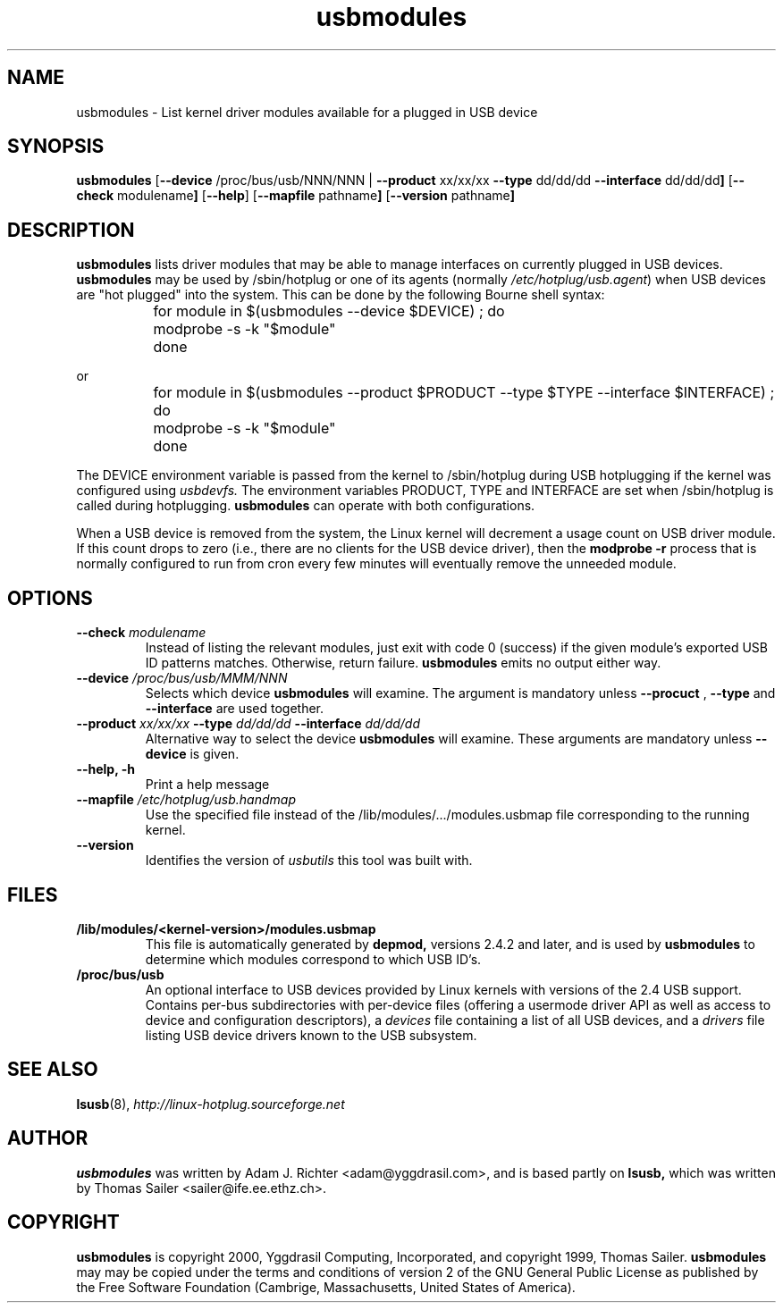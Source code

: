 .TH usbmodules 8 "12 June 2001" "usbutils-0.70" "Linux USB Utilities"
.IX usbmodules
.SH NAME
usbmodules \- List kernel driver modules available for a plugged
in USB device
.SH SYNOPSIS
.B usbmodules
.RB [ "--device " /proc/bus/usb/NNN/NNN 
.RB | " --product " xx/xx/xx " --type " dd/dd/dd " --interface " dd/dd/dd ]
.RB [ "--check " modulename ]
.RB [ --help ]
.RB [ "--mapfile " pathname ]
.RB [ "--version " pathname ]
.SH DESCRIPTION
.B usbmodules
lists driver modules that may be
able to manage interfaces on
currently plugged in USB devices.
.B usbmodules
may be used by /sbin/hotplug or one of its agents (normally
.IR /etc/hotplug/usb.agent )
when USB devices are "hot plugged" into the system.  This can be done by
the following Bourne shell syntax:
.IP
	for module in $(usbmodules --device $DEVICE) ; do
.IP
		modprobe -s -k "$module"
.IP
	done
.PP
or
.IP
	for module in $(usbmodules --product $PRODUCT --type $TYPE --interface $INTERFACE) ; do
.IP
		modprobe -s -k "$module"
.IP
	done
.PP
The DEVICE environment variable is passed from the kernel to /sbin/hotplug
during USB hotplugging if the kernel was configured using
.I usbdevfs.
The environment variables PRODUCT, TYPE and INTERFACE are set when
/sbin/hotplug is called during hotplugging.
.B usbmodules
can operate with both configurations.
.PP
When a USB device is removed from the system, the Linux kernel will
decrement a usage count on USB driver module.  If this count drops
to zero (i.e., there are no clients for the USB device driver), then the
.B modprobe -r
process that is normally configured to run from cron every few minutes
will eventually remove the unneeded module.
.PP
.SH OPTIONS
.TP
.BI "--check " modulename
Instead of listing the relevant modules, just exit with code 0 (success)
if the given module's exported USB ID patterns matches.  Otherwise,
return failure.  
.B usbmodules
emits no output either way.
.TP
.BI "--device " /proc/bus/usb/MMM/NNN
Selects which device
.B usbmodules
will examine.  The argument is mandatory unless
.B --procuct
,
.B --type
and
.B --interface
are used together.
.TP
.BI "--product " xx/xx/xx " --type " dd/dd/dd " --interface " dd/dd/dd
Alternative way to select the device
.B usbmodules
will examine. These arguments are mandatory unless
.B --device
is given.
.TP
.B --help, -h
Print a help message
.TP
.BI "--mapfile " /etc/hotplug/usb.handmap
Use the specified file instead of the
/lib/modules/.../modules.usbmap file
corresponding to the running kernel.
.TP
.B --version
Identifies the version of
.I usbutils
this tool was built with.
.SH FILES
.TP
.B /lib/modules/<kernel-version>/modules.usbmap
This file is automatically generated by
.B depmod,
versions 2.4.2 and later, and is used by
.B usbmodules
to determine which modules correspond to which USB ID's.
.TP
.B /proc/bus/usb
An optional interface to USB devices provided by Linux kernels with
versions of the 2.4 USB support. Contains per-bus subdirectories
with per-device files (offering a usermode driver API as well
as access to device and configuration descriptors), a
.I devices
file containing a list of all USB devices, and a 
.I drivers
file listing USB device drivers known to the USB subsystem.

.SH SEE ALSO
.BR lsusb (8),
.I http://linux-hotplug.sourceforge.net

.SH AUTHOR
.B usbmodules
was written by Adam J. Richter <adam@yggdrasil.com>, and is
based partly on
.B
lsusb,
which was written by Thomas Sailer <sailer@ife.ee.ethz.ch>.

.\" Code and documentation updated by David Brownell.


.SH COPYRIGHT
.B usbmodules
is copyright 2000, Yggdrasil Computing, Incorporated, and
copyright 1999, Thomas Sailer.
.B usbmodules
may
may be copied under the terms and conditions of version 2 of the GNU
General Public License as published by the Free Software Foundation
(Cambrige, Massachusetts, United States of America).
